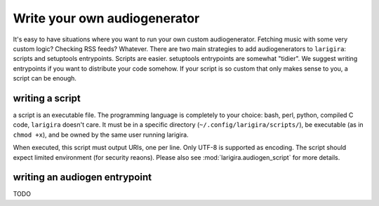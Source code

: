 Write your own audiogenerator
=============================

It's easy to have situations where you want to run your own custom
audiogenerator. Fetching music with some very custom logic? Checking RSS
feeds? Whatever. There are two main strategies to add audiogenerators to
``larigira``: scripts and setuptools entrypoints. Scripts are easier.
setuptools entrypoints are somewhat "tidier". We suggest writing entrypoints if
you want to distribute your code somehow. If your script is so custom that only
makes sense to you, a script can be enough.

writing a script
-----------------

a script is an executable file. The programming language is completely to your
choice: bash, perl, python, compiled C code, ``larigira`` doesn't care.
It must be in a specific directory (``~/.config/larigira/scripts/``), be
executable (as in ``chmod +x``), and be owned by the same user running
larigira.

When executed, this script must output URIs, one per line. Only UTF-8 is
supported as encoding. The script should expect limited environment (for
security reaons). Please also see :mod:`larigira.audiogen_script` for more
details.

writing an audiogen entrypoint
------------------------------

TODO
